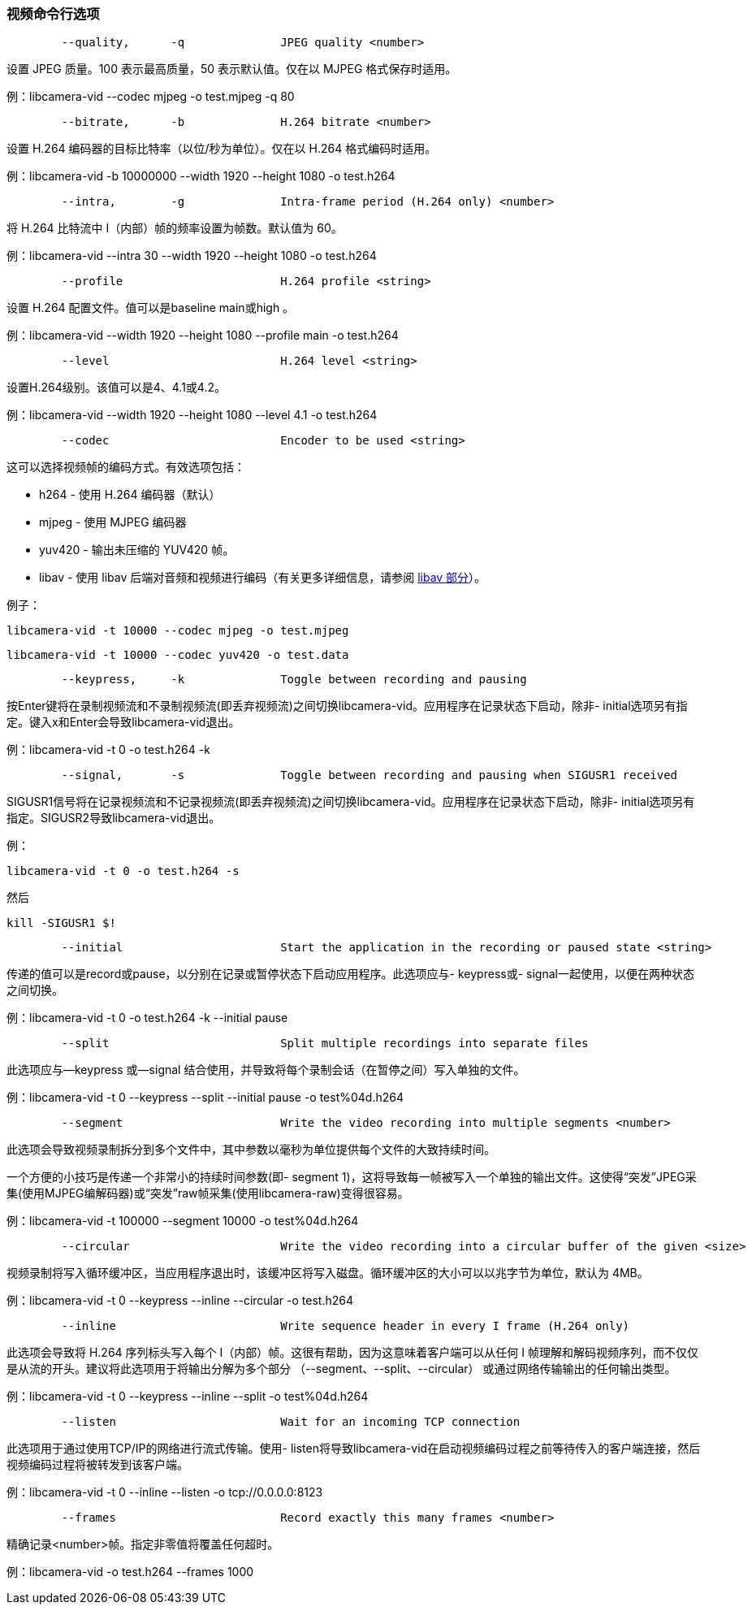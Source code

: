 [[video-command-line-options]]
=== 视频命令行选项

----
	--quality,	-q		JPEG quality <number>
----

设置 JPEG 质量。100 表示最高质量，50 表示默认值。仅在以 MJPEG 格式保存时适用。

例：libcamera-vid --codec mjpeg -o test.mjpeg -q 80

----
	--bitrate,	-b		H.264 bitrate <number>
----

设置 H.264 编码器的目标比特率（以位/秒为单位）。仅在以 H.264 格式编码时适用。

例：libcamera-vid -b 10000000 --width 1920 --height 1080 -o test.h264

----
	--intra,	-g		Intra-frame period (H.264 only) <number>
----

将 H.264 比特流中 I（内部）帧的频率设置为帧数。默认值为 60。

例：libcamera-vid --intra 30 --width 1920 --height 1080 -o test.h264

----
	--profile			H.264 profile <string>
----

设置 H.264 配置文件。值可以是baseline main或high 。

例：libcamera-vid --width 1920 --height 1080 --profile main -o test.h264

----
	--level				H.264 level <string>
----

设置H.264级别。该值可以是4、4.1或4.2。

例：libcamera-vid --width 1920 --height 1080 --level 4.1 -o test.h264

----
	--codec				Encoder to be used <string>
----

这可以选择视频帧的编码方式。有效选项包括：

* h264 - 使用 H.264 编码器（默认）
* mjpeg - 使用 MJPEG 编码器
* yuv420 - 输出未压缩的 YUV420 帧。
* libav - 使用 libav 后端对音频和视频进行编码（有关更多详细信息，请参阅 xref:camera_software.adoc#libav-integration-with-libcamera-vid[libav 部分]）。

例子：

`libcamera-vid -t 10000 --codec mjpeg -o test.mjpeg`

`libcamera-vid -t 10000 --codec yuv420 -o test.data`

----
	--keypress,	-k		Toggle between recording and pausing
----

按Enter键将在录制视频流和不录制视频流(即丢弃视频流)之间切换libcamera-vid。应用程序在记录状态下启动，除非- initial选项另有指定。键入x和Enter会导致libcamera-vid退出。

例：libcamera-vid -t 0 -o test.h264 -k

----
	--signal,	-s		Toggle between recording and pausing when SIGUSR1 received
----

SIGUSR1信号将在记录视频流和不记录视频流(即丢弃视频流)之间切换libcamera-vid。应用程序在记录状态下启动，除非- initial选项另有指定。SIGUSR2导致libcamera-vid退出。

例：

`libcamera-vid -t 0 -o test.h264 -s`

然后

`kill -SIGUSR1 $!`

----
	--initial			Start the application in the recording or paused state <string>
----

传递的值可以是record或pause，以分别在记录或暂停状态下启动应用程序。此选项应与- keypress或- signal一起使用，以便在两种状态之间切换。

例：libcamera-vid -t 0 -o test.h264 -k --initial pause

----
	--split				Split multiple recordings into separate files
----

此选项应与--keypress 或--signal 结合使用，并导致将每个录制会话（在暂停之间）写入单独的文件。

例：libcamera-vid -t 0 --keypress --split --initial pause -o test%04d.h264

----
	--segment			Write the video recording into multiple segments <number>
----

此选项会导致视频录制拆分到多个文件中，其中参数以毫秒为单位提供每个文件的大致持续时间。

一个方便的小技巧是传递一个非常小的持续时间参数(即- segment 1)，这将导致每一帧被写入一个单独的输出文件。这使得“突发”JPEG采集(使用MJPEG编解码器)或“突发”raw帧采集(使用libcamera-raw)变得很容易。

例：libcamera-vid -t 100000 --segment 10000 -o test%04d.h264

----
	--circular			Write the video recording into a circular buffer of the given <size>
----

视频录制将写入循环缓冲区，当应用程序退出时，该缓冲区将写入磁盘。循环缓冲区的大小可以以兆字节为单位，默认为 4MB。

例：libcamera-vid -t 0 --keypress --inline --circular -o test.h264

----
	--inline			Write sequence header in every I frame (H.264 only)
----

此选项会导致将 H.264 序列标头写入每个 I（内部）帧。这很有帮助，因为这意味着客户端可以从任何 I 帧理解和解码视频序列，而不仅仅是从流的开头。建议将此选项用于将输出分解为多个部分 （--segment、--split、--circular） 或通过网络传输输出的任何输出类型。

例：libcamera-vid -t 0 --keypress --inline --split -o test%04d.h264

----
	--listen			Wait for an incoming TCP connection
----

此选项用于通过使用TCP/IP的网络进行流式传输。使用- listen将导致libcamera-vid在启动视频编码过程之前等待传入的客户端连接，然后视频编码过程将被转发到该客户端。

例：libcamera-vid -t 0 --inline --listen -o tcp://0.0.0.0:8123

----
	--frames			Record exactly this many frames <number>
----

精确记录<number>帧。指定非零值将覆盖任何超时。

例：libcamera-vid -o test.h264 --frames 1000
